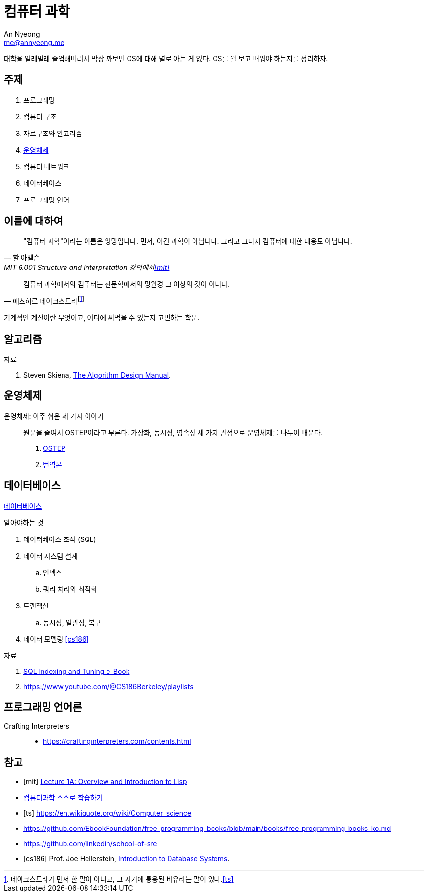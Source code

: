 = 컴퓨터 과학
An Nyeong <me@annyeong.me>
:keywords: computer-science

대학을 얼레벌레 졸업해버려서 막상 까보면 CS에 대해 별로 아는 게 없다.
CS를 뭘 보고 배워야 하는지를 정리하자.

== 주제

1. 프로그래밍
2. 컴퓨터 구조
3. 자료구조와 알고리즘
4. <<os,운영체제>>
5. 컴퓨터 네트워크
6. 데이터베이스
7. 프로그래밍 언어

== 이름에 대하여

> "컴퓨터 과학"이라는 이름은 엉망입니다. 먼저, 이건 과학이 아닙니다.
> 그리고 그다지 컴퓨터에 대한 내용도 아닙니다.
>
> -- 할 아벨슨, MIT 6.001 Structure and Interpretation 강의에서<<mit>>


> 컴퓨터 과학에서의 컴퓨터는 천문학에서의 망원경 그 이상의 것이 아니다.
>
> -- 에츠허르 데이크스트라footnote:[데이크스트라가 먼저 한 말이 아니고, 그 시기에 통용된 비유라는 말이 있다.<<ts>>]

기계적인 계산이란 무엇이고, 어디에 써먹을 수 있는지 고민하는 학문.

== 알고리즘

.자료
. Steven Skiena, https://www.algorist.com/[The Algorithm Design Manual].

[os]
== 운영체제

운영체제: 아주 쉬운 세 가지 이야기:::

원문을 줄여서 OSTEP이라고 부른다.
가상화, 동시성, 영속성 세 가지 관점으로 운영체제를 나누어 배운다.

. https://pages.cs.wisc.edu/~remzi/OSTEP/[OSTEP]
. https://pages.cs.wisc.edu/~remzi/OSTEP/Korean/[번역본]

[db]
== 데이터베이스

<<database#,데이터베이스>>

.알아야하는 것
. 데이터베이스 조작 (SQL)
. 데이터 시스템 설계
.. 인덱스
.. 쿼리 처리와 최적화
. 트랜잭션
.. 동시성, 일관성, 복구
. 데이터 모델링
<<cs186>>

.자료
. https://use-the-index-luke.com/[SQL Indexing and Tuning e-Book]
. https://www.youtube.com/@CS186Berkeley/playlists

== 프로그래밍 언어론

Crafting Interpreters:::

- https://craftinginterpreters.com/contents.html

[bibliography]
== 참고

- [[[mit]]] https://www.youtube.com/watch?v=-J_xL4IGhJA[Lecture 1A: Overview and Introduction to Lisp]
- https://github.com/minnsane/TeachYourselfCS-KR/blob/main/README.md[컴퓨터과학 스스로 학습하기]
- [[[ts]]] https://en.wikiquote.org/wiki/Computer_science
- https://github.com/EbookFoundation/free-programming-books/blob/main/books/free-programming-books-ko.md
- https://github.com/linkedin/school-of-sre
- [[[cs186]]] Prof. Joe Hellerstein, https://www.youtube.com/watch?v=D_a2DNSEOa8&list=PLYp4IGUhNFmw8USiYMJvCUjZe79fvyYge&index=2[Introduction to Database Systems].
